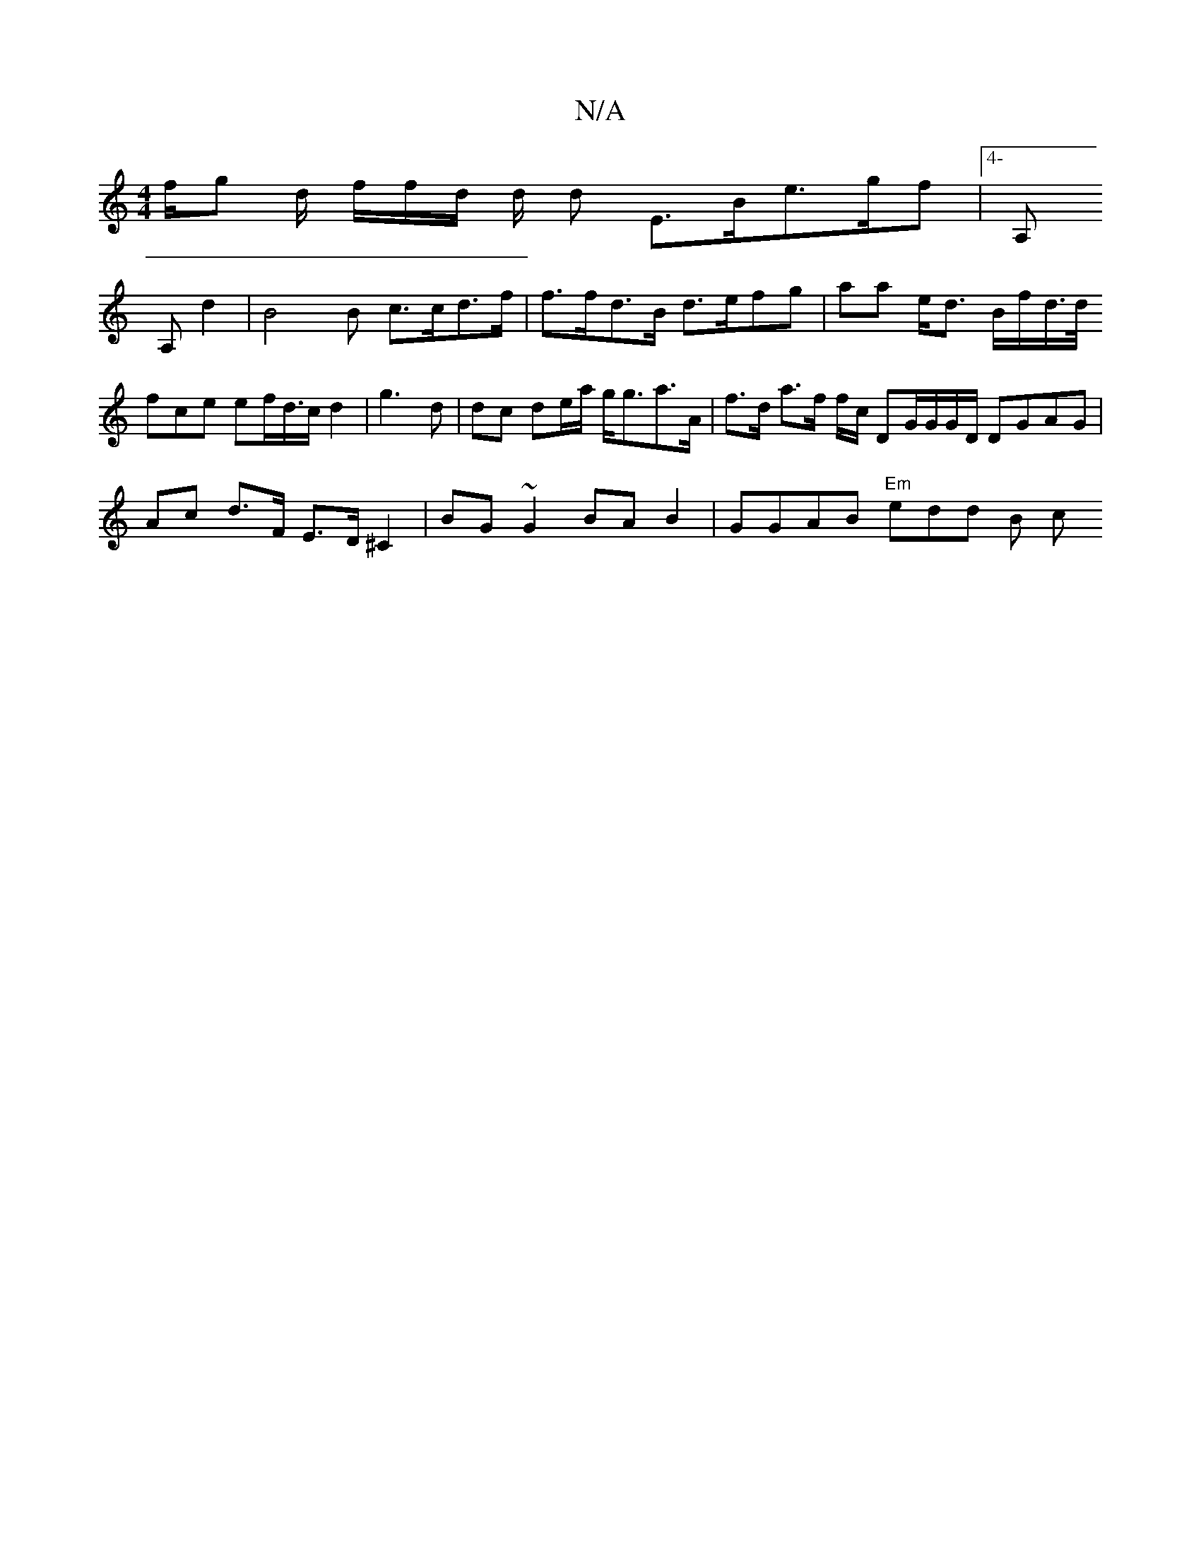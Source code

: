 X:1
T:N/A
M:4/4
R:N/A
K:Cmajor
f/g d/ f/f/d/ d/2 d E>Be>gf |[4- A,! A,'4d2|B4B- c>cd>f|f>fd>B d>efg | aa e<d B/f/d/>d/ ! fce ef/d/>c d2|g3d | dc de/a/ g<ga>A | f>d a>f f/c/ DG/G/G/D/ DGAG | Ac d>F E>D^C2|BG~G2 BAB2|GGAB "Em"edd B c